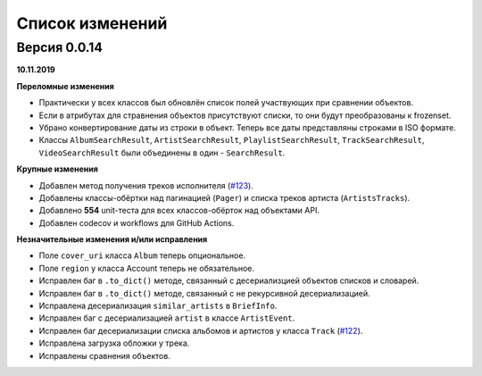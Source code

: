 ================
Список изменений
================

Версия 0.0.14
=============

**10.11.2019**

**Переломные изменения**

- Практически у всех классов был обновлён список полей участвующих при сравнении объектов.
- Если в атрибутах для стравнения объектов присутствуют списки, то они будут преобразованы к frozenset.
- Убрано конвертирование даты из строки в объект. Теперь все даты представляны строками в ISO формате.
- Классы ``AlbumSearchResult``, ``ArtistSearchResult``, ``PlaylistSearchResult``, ``TrackSearchResult``, ``VideoSearchResult`` были объединены в один - ``SearchResult``.

**Крупные изменения**

- Добавлен метод получения треков исполнителя (`#123`_).
- Добавлены классы-обёртки над пагинацией (``Pager``) и списка треков артиста (``ArtistsTracks``).
- Добавлено **554** unit-теста для всех классов-обёрток над объектами API.
- Добавлен codecov и workflows для GitHub Actions.

.. _`#123`: https://github.com/MarshalX/yandex-music-api/pull/123

**Незначительные изменения и/или исправления**

- Поле ``cover_uri`` класса ``Album`` теперь опциональное.
- Поле ``region`` у класса Account теперь не обязательное.
- Исправлен баг в ``.to_dict()`` методе, связанный с десериализцией объектов списков и словарей.
- Исправлен баг в ``.to_dict()`` методе, связанный с не рекурсивной десериализацией.
- Исправлена десериализация ``similar_artists`` в ``BriefInfo``.
- Исправлен баг с десериализацией ``artist`` в классе ``ArtistEvent``.
- Исправлен баг десериализации списка альбомов и артистов у класса ``Track`` (`#122`_).
- Исправлена загрузка обложки у трека.
- Исправлены сравнения объектов.

.. _`#122`: https://github.com/MarshalX/yandex-music-api/pull/122
